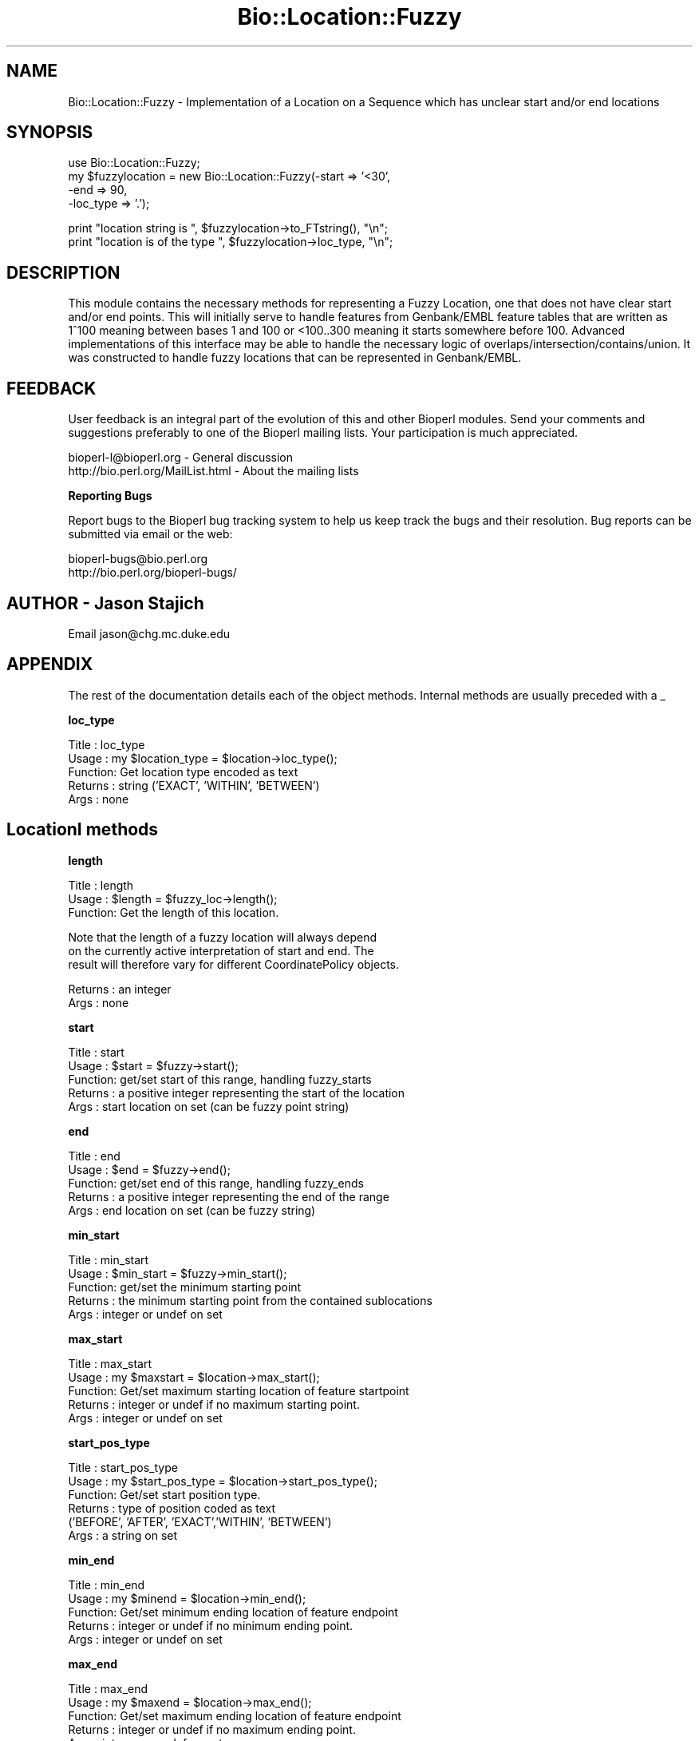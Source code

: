.\" Automatically generated by Pod::Man version 1.02
.\" Wed Jun 27 13:31:01 2001
.\"
.\" Standard preamble:
.\" ======================================================================
.de Sh \" Subsection heading
.br
.if t .Sp
.ne 5
.PP
\fB\\$1\fR
.PP
..
.de Sp \" Vertical space (when we can't use .PP)
.if t .sp .5v
.if n .sp
..
.de Ip \" List item
.br
.ie \\n(.$>=3 .ne \\$3
.el .ne 3
.IP "\\$1" \\$2
..
.de Vb \" Begin verbatim text
.ft CW
.nf
.ne \\$1
..
.de Ve \" End verbatim text
.ft R

.fi
..
.\" Set up some character translations and predefined strings.  \*(-- will
.\" give an unbreakable dash, \*(PI will give pi, \*(L" will give a left
.\" double quote, and \*(R" will give a right double quote.  | will give a
.\" real vertical bar.  \*(C+ will give a nicer C++.  Capital omega is used
.\" to do unbreakable dashes and therefore won't be available.  \*(C` and
.\" \*(C' expand to `' in nroff, nothing in troff, for use with C<>
.tr \(*W-|\(bv\*(Tr
.ds C+ C\v'-.1v'\h'-1p'\s-2+\h'-1p'+\s0\v'.1v'\h'-1p'
.ie n \{\
.    ds -- \(*W-
.    ds PI pi
.    if (\n(.H=4u)&(1m=24u) .ds -- \(*W\h'-12u'\(*W\h'-12u'-\" diablo 10 pitch
.    if (\n(.H=4u)&(1m=20u) .ds -- \(*W\h'-12u'\(*W\h'-8u'-\"  diablo 12 pitch
.    ds L" ""
.    ds R" ""
.    ds C` `
.    ds C' '
'br\}
.el\{\
.    ds -- \|\(em\|
.    ds PI \(*p
.    ds L" ``
.    ds R" ''
'br\}
.\"
.\" If the F register is turned on, we'll generate index entries on stderr
.\" for titles (.TH), headers (.SH), subsections (.Sh), items (.Ip), and
.\" index entries marked with X<> in POD.  Of course, you'll have to process
.\" the output yourself in some meaningful fashion.
.if \nF \{\
.    de IX
.    tm Index:\\$1\t\\n%\t"\\$2"
.    .
.    nr % 0
.    rr F
.\}
.\"
.\" For nroff, turn off justification.  Always turn off hyphenation; it
.\" makes way too many mistakes in technical documents.
.hy 0
.if n .na
.\"
.\" Accent mark definitions (@(#)ms.acc 1.5 88/02/08 SMI; from UCB 4.2).
.\" Fear.  Run.  Save yourself.  No user-serviceable parts.
.bd B 3
.    \" fudge factors for nroff and troff
.if n \{\
.    ds #H 0
.    ds #V .8m
.    ds #F .3m
.    ds #[ \f1
.    ds #] \fP
.\}
.if t \{\
.    ds #H ((1u-(\\\\n(.fu%2u))*.13m)
.    ds #V .6m
.    ds #F 0
.    ds #[ \&
.    ds #] \&
.\}
.    \" simple accents for nroff and troff
.if n \{\
.    ds ' \&
.    ds ` \&
.    ds ^ \&
.    ds , \&
.    ds ~ ~
.    ds /
.\}
.if t \{\
.    ds ' \\k:\h'-(\\n(.wu*8/10-\*(#H)'\'\h"|\\n:u"
.    ds ` \\k:\h'-(\\n(.wu*8/10-\*(#H)'\`\h'|\\n:u'
.    ds ^ \\k:\h'-(\\n(.wu*10/11-\*(#H)'^\h'|\\n:u'
.    ds , \\k:\h'-(\\n(.wu*8/10)',\h'|\\n:u'
.    ds ~ \\k:\h'-(\\n(.wu-\*(#H-.1m)'~\h'|\\n:u'
.    ds / \\k:\h'-(\\n(.wu*8/10-\*(#H)'\z\(sl\h'|\\n:u'
.\}
.    \" troff and (daisy-wheel) nroff accents
.ds : \\k:\h'-(\\n(.wu*8/10-\*(#H+.1m+\*(#F)'\v'-\*(#V'\z.\h'.2m+\*(#F'.\h'|\\n:u'\v'\*(#V'
.ds 8 \h'\*(#H'\(*b\h'-\*(#H'
.ds o \\k:\h'-(\\n(.wu+\w'\(de'u-\*(#H)/2u'\v'-.3n'\*(#[\z\(de\v'.3n'\h'|\\n:u'\*(#]
.ds d- \h'\*(#H'\(pd\h'-\w'~'u'\v'-.25m'\f2\(hy\fP\v'.25m'\h'-\*(#H'
.ds D- D\\k:\h'-\w'D'u'\v'-.11m'\z\(hy\v'.11m'\h'|\\n:u'
.ds th \*(#[\v'.3m'\s+1I\s-1\v'-.3m'\h'-(\w'I'u*2/3)'\s-1o\s+1\*(#]
.ds Th \*(#[\s+2I\s-2\h'-\w'I'u*3/5'\v'-.3m'o\v'.3m'\*(#]
.ds ae a\h'-(\w'a'u*4/10)'e
.ds Ae A\h'-(\w'A'u*4/10)'E
.    \" corrections for vroff
.if v .ds ~ \\k:\h'-(\\n(.wu*9/10-\*(#H)'\s-2\u~\d\s+2\h'|\\n:u'
.if v .ds ^ \\k:\h'-(\\n(.wu*10/11-\*(#H)'\v'-.4m'^\v'.4m'\h'|\\n:u'
.    \" for low resolution devices (crt and lpr)
.if \n(.H>23 .if \n(.V>19 \
\{\
.    ds : e
.    ds 8 ss
.    ds o a
.    ds d- d\h'-1'\(ga
.    ds D- D\h'-1'\(hy
.    ds th \o'bp'
.    ds Th \o'LP'
.    ds ae ae
.    ds Ae AE
.\}
.rm #[ #] #H #V #F C
.\" ======================================================================
.\"
.IX Title "Bio::Location::Fuzzy 3"
.TH Bio::Location::Fuzzy 3 "perl v5.6.0" "2001-05-16" "User Contributed Perl Documentation"
.UC
.SH "NAME"
Bio::Location::Fuzzy \- Implementation of a Location on a Sequence
which has unclear start and/or end locations
.SH "SYNOPSIS"
.IX Header "SYNOPSIS"
.Vb 4
\&    use Bio::Location::Fuzzy;
\&    my $fuzzylocation = new Bio::Location::Fuzzy(-start => '<30',
\&                                                 -end   => 90,
\&                                                 -loc_type => '.');
.Ve
.Vb 2
\&    print "location string is ", $fuzzylocation->to_FTstring(), "\en";
\&    print "location is of the type ", $fuzzylocation->loc_type, "\en";
.Ve
.SH "DESCRIPTION"
.IX Header "DESCRIPTION"
This module contains the necessary methods for representing a
Fuzzy Location, one that does not have clear start and/or end points.
This will initially serve to handle features from Genbank/EMBL feature
tables that are written as 1^100 meaning between bases 1 and 100 or
<100..300 meaning it starts somewhere before 100.  Advanced
implementations of this interface may be able to handle the necessary
logic of overlaps/intersection/contains/union.  It was constructed to
handle fuzzy locations that can be represented in Genbank/EMBL.
.SH "FEEDBACK"
.IX Header "FEEDBACK"
User feedback is an integral part of the evolution of this and other
Bioperl modules. Send your comments and suggestions preferably to one
of the Bioperl mailing lists.  Your participation is much appreciated.
.PP
.Vb 2
\&  bioperl-l@bioperl.org             - General discussion
\&  http://bio.perl.org/MailList.html - About the mailing lists
.Ve
.Sh "Reporting Bugs"
.IX Subsection "Reporting Bugs"
Report bugs to the Bioperl bug tracking system to help us keep track
the bugs and their resolution.  Bug reports can be submitted via email
or the web:
.PP
.Vb 2
\&  bioperl-bugs@bio.perl.org
\&  http://bio.perl.org/bioperl-bugs/
.Ve
.SH "AUTHOR \- Jason Stajich"
.IX Header "AUTHOR - Jason Stajich"
Email jason@chg.mc.duke.edu
.SH "APPENDIX"
.IX Header "APPENDIX"
The rest of the documentation details each of the object
methods. Internal methods are usually preceded with a _
.Sh "loc_type"
.IX Subsection "loc_type"
.Vb 5
\&  Title   : loc_type
\&  Usage   : my $location_type = $location->loc_type();
\&  Function: Get location type encoded as text
\&  Returns : string ('EXACT', 'WITHIN', 'BETWEEN')
\&  Args    : none
.Ve
.SH "LocationI methods"
.IX Header "LocationI methods"
.Sh "length"
.IX Subsection "length"
.Vb 3
\&  Title   : length
\&  Usage   : $length = $fuzzy_loc->length();
\&  Function: Get the length of this location.
.Ve
.Vb 3
\&            Note that the length of a fuzzy location will always depend
\&            on the currently active interpretation of start and end. The
\&            result will therefore vary for different CoordinatePolicy objects.
.Ve
.Vb 2
\&  Returns : an integer
\&  Args    : none
.Ve
.Sh "start"
.IX Subsection "start"
.Vb 5
\&  Title   : start
\&  Usage   : $start = $fuzzy->start();
\&  Function: get/set start of this range, handling fuzzy_starts
\&  Returns : a positive integer representing the start of the location
\&  Args    : start location on set (can be fuzzy point string)
.Ve
.Sh "end"
.IX Subsection "end"
.Vb 5
\&  Title   : end
\&  Usage   : $end = $fuzzy->end();
\&  Function: get/set end of this range, handling fuzzy_ends
\&  Returns : a positive integer representing the end of the range
\&  Args    : end location on set (can be fuzzy string)
.Ve
.Sh "min_start"
.IX Subsection "min_start"
.Vb 5
\&  Title   : min_start
\&  Usage   : $min_start = $fuzzy->min_start();
\&  Function: get/set the minimum starting point
\&  Returns : the minimum starting point from the contained sublocations
\&  Args    : integer or undef on set
.Ve
.Sh "max_start"
.IX Subsection "max_start"
.Vb 5
\&  Title   : max_start
\&  Usage   : my $maxstart = $location->max_start();
\&  Function: Get/set maximum starting location of feature startpoint  
\&  Returns : integer or undef if no maximum starting point.
\&  Args    : integer or undef on set
.Ve
.Sh "start_pos_type"
.IX Subsection "start_pos_type"
.Vb 6
\&  Title   : start_pos_type
\&  Usage   : my $start_pos_type = $location->start_pos_type();
\&  Function: Get/set start position type.
\&  Returns : type of position coded as text 
\&            ('BEFORE', 'AFTER', 'EXACT','WITHIN', 'BETWEEN')
\&  Args    : a string on set
.Ve
.Sh "min_end"
.IX Subsection "min_end"
.Vb 5
\&  Title   : min_end
\&  Usage   : my $minend = $location->min_end();
\&  Function: Get/set minimum ending location of feature endpoint 
\&  Returns : integer or undef if no minimum ending point.
\&  Args    : integer or undef on set
.Ve
.Sh "max_end"
.IX Subsection "max_end"
.Vb 5
\&  Title   : max_end
\&  Usage   : my $maxend = $location->max_end();
\&  Function: Get/set maximum ending location of feature endpoint 
\&  Returns : integer or undef if no maximum ending point.
\&  Args    : integer or undef on set
.Ve
.Sh "end_pos_type"
.IX Subsection "end_pos_type"
.Vb 6
\&  Title   : end_pos_type
\&  Usage   : my $end_pos_type = $location->end_pos_type();
\&  Function: Get/set end position type.
\&  Returns : type of position coded as text 
\&            ('BEFORE', 'AFTER', 'EXACT','WITHIN', 'BETWEEN')
\&  Args    : a string on set
.Ve
.Sh "seq_id"
.IX Subsection "seq_id"
.Vb 5
\&  Title   : seq_id
\&  Usage   : my $seqid = $location->seq_id();
\&  Function: Get/Set seq_id that location refers to
\&  Returns : seq_id
\&  Args    : [optional] seq_id value to set
.Ve
.Sh "coordinate_policy"
.IX Subsection "coordinate_policy"
.Vb 4
\&  Title   : coordinate_policy
\&  Usage   : $policy = $location->coordinate_policy();
\&            $location->coordinate_policy($mypolicy); # set may not be possible
\&  Function: Get the coordinate computing policy employed by this object.
.Ve
.Vb 2
\&            See Bio::Location::CoordinatePolicyI for documentation about
\&            the policy object and its use.
.Ve
.Vb 3
\&            The interface *does not* require implementing classes to accept
\&            setting of a different policy. The implementation provided here
\&            does, however, allow to do so.
.Ve
.Vb 7
\&            Implementors of this interface are expected to initialize every
\&            new instance with a CoordinatePolicyI object. The implementation
\&            provided here will return a default policy object if none has
\&            been set yet. To change this default policy object call this
\&            method as a class method with an appropriate argument. Note that
\&            in this case only subsequently created Location objects will be
\&            affected.
.Ve
.Vb 2
\&  Returns : A Bio::Location::CoordinatePolicyI implementing object.
\&  Args    : On set, a Bio::Location::CoordinatePolicyI implementing object.
.Ve
.Sh "to_FTstring"
.IX Subsection "to_FTstring"
.Vb 5
\&  Title   : to_FTstring
\&  Usage   : my $locstr = $location->to_FTstring()
\&  Function: Get/Set seq_id that location refers to
\&  Returns : seq_id
\&  Args    : [optional] seq_id value to set
.Ve
.Sh "_fuzzypointdecode"
.IX Subsection "_fuzzypointdecode"
.Vb 9
\&  Title   : _fuzzypointdecode
\&  Usage   : ($type,$min,$max) = $self->_fuzzypointdecode('<5');
\&  Function: Decode a fuzzy string.
\&  Returns : A 3-element array consisting of the type of location, the
\&            minimum integer, and the maximum integer describing the range
\&            of coordinates this start or endpoint refers to. Minimum or
\&            maximum coordinate may be undefined.
\&          : Returns empty array on fail.
\&  Args    : fuzzypoint string
.Ve
